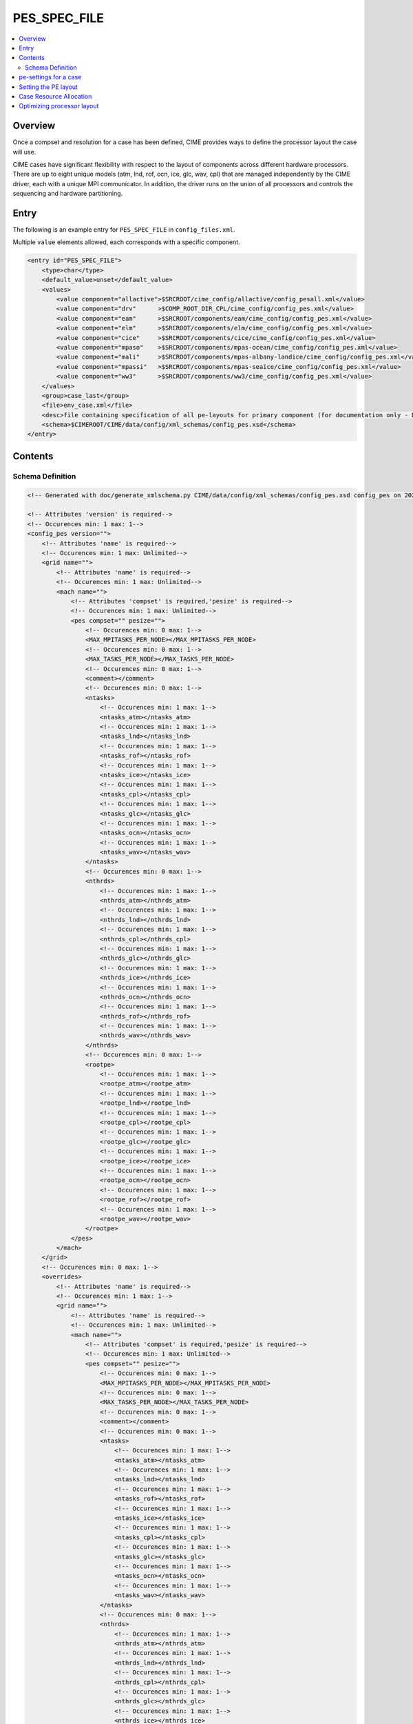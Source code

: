.. _model_config_pes:

PES_SPEC_FILE
=============

.. contents::
  :local:

Overview
--------
Once a compset and resolution for a case has been defined, CIME
provides ways to define the processor layout the case will use.

CIME cases have significant flexibility with respect to the layout of
components across different hardware processors. There are up to eight
unique models (atm, lnd, rof, ocn, ice, glc, wav, cpl) that are
managed independently by the CIME driver, each with a unique MPI
communicator.  In addition, the driver runs on the union of all
processors and controls the sequencing and hardware partitioning.

Entry
-----
The following is an example entry for ``PES_SPEC_FILE`` in ``config_files.xml``.

Multiple ``value`` elements allowed, each corresponds with a specific component.

.. code-block:: xml

    <entry id="PES_SPEC_FILE">
        <type>char</type>
        <default_value>unset</default_value>
        <values>
            <value component="allactive">$SRCROOT/cime_config/allactive/config_pesall.xml</value>
            <value component="drv"      >$COMP_ROOT_DIR_CPL/cime_config/config_pes.xml</value>
            <value component="eam"      >$SRCROOT/components/eam/cime_config/config_pes.xml</value>
            <value component="elm"      >$SRCROOT/components/elm/cime_config/config_pes.xml</value>
            <value component="cice"     >$SRCROOT/components/cice/cime_config/config_pes.xml</value>
            <value component="mpaso"    >$SRCROOT/components/mpas-ocean/cime_config/config_pes.xml</value>
            <value component="mali"     >$SRCROOT/components/mpas-albany-landice/cime_config/config_pes.xml</value>
            <value component="mpassi"   >$SRCROOT/components/mpas-seaice/cime_config/config_pes.xml</value>
            <value component="ww3"      >$SRCROOT/components/ww3/cime_config/config_pes.xml</value>
        </values>
        <group>case_last</group>
        <file>env_case.xml</file>
        <desc>file containing specification of all pe-layouts for primary component (for documentation only - DO NOT EDIT)</desc>
        <schema>$CIMEROOT/CIME/data/config/xml_schemas/config_pes.xsd</schema>
    </entry>

Contents
----------

Schema Definition
:::::::::::::::::

.. code-block:: xml

    <!-- Generated with doc/generate_xmlschema.py CIME/data/config/xml_schemas/config_pes.xsd config_pes on 2025-02-11 -->

    <!-- Attributes 'version' is required-->
    <!-- Occurences min: 1 max: 1-->
    <config_pes version="">
        <!-- Attributes 'name' is required-->
        <!-- Occurences min: 1 max: Unlimited-->
        <grid name="">
            <!-- Attributes 'name' is required-->
            <!-- Occurences min: 1 max: Unlimited-->
            <mach name="">
                <!-- Attributes 'compset' is required,'pesize' is required-->
                <!-- Occurences min: 1 max: Unlimited-->
                <pes compset="" pesize="">
                    <!-- Occurences min: 0 max: 1-->
                    <MAX_MPITASKS_PER_NODE></MAX_MPITASKS_PER_NODE>
                    <!-- Occurences min: 0 max: 1-->
                    <MAX_TASKS_PER_NODE></MAX_TASKS_PER_NODE>
                    <!-- Occurences min: 0 max: 1-->
                    <comment></comment>
                    <!-- Occurences min: 0 max: 1-->
                    <ntasks>
                        <!-- Occurences min: 1 max: 1-->
                        <ntasks_atm></ntasks_atm>
                        <!-- Occurences min: 1 max: 1-->
                        <ntasks_lnd></ntasks_lnd>
                        <!-- Occurences min: 1 max: 1-->
                        <ntasks_rof></ntasks_rof>
                        <!-- Occurences min: 1 max: 1-->
                        <ntasks_ice></ntasks_ice>
                        <!-- Occurences min: 1 max: 1-->
                        <ntasks_cpl></ntasks_cpl>
                        <!-- Occurences min: 1 max: 1-->
                        <ntasks_glc></ntasks_glc>
                        <!-- Occurences min: 1 max: 1-->
                        <ntasks_ocn></ntasks_ocn>
                        <!-- Occurences min: 1 max: 1-->
                        <ntasks_wav></ntasks_wav>
                    </ntasks>
                    <!-- Occurences min: 0 max: 1-->
                    <nthrds>
                        <!-- Occurences min: 1 max: 1-->
                        <nthrds_atm></nthrds_atm>
                        <!-- Occurences min: 1 max: 1-->
                        <nthrds_lnd></nthrds_lnd>
                        <!-- Occurences min: 1 max: 1-->
                        <nthrds_cpl></nthrds_cpl>
                        <!-- Occurences min: 1 max: 1-->
                        <nthrds_glc></nthrds_glc>
                        <!-- Occurences min: 1 max: 1-->
                        <nthrds_ice></nthrds_ice>
                        <!-- Occurences min: 1 max: 1-->
                        <nthrds_ocn></nthrds_ocn>
                        <!-- Occurences min: 1 max: 1-->
                        <nthrds_rof></nthrds_rof>
                        <!-- Occurences min: 1 max: 1-->
                        <nthrds_wav></nthrds_wav>
                    </nthrds>
                    <!-- Occurences min: 0 max: 1-->
                    <rootpe>
                        <!-- Occurences min: 1 max: 1-->
                        <rootpe_atm></rootpe_atm>
                        <!-- Occurences min: 1 max: 1-->
                        <rootpe_lnd></rootpe_lnd>
                        <!-- Occurences min: 1 max: 1-->
                        <rootpe_cpl></rootpe_cpl>
                        <!-- Occurences min: 1 max: 1-->
                        <rootpe_glc></rootpe_glc>
                        <!-- Occurences min: 1 max: 1-->
                        <rootpe_ice></rootpe_ice>
                        <!-- Occurences min: 1 max: 1-->
                        <rootpe_ocn></rootpe_ocn>
                        <!-- Occurences min: 1 max: 1-->
                        <rootpe_rof></rootpe_rof>
                        <!-- Occurences min: 1 max: 1-->
                        <rootpe_wav></rootpe_wav>
                    </rootpe>
                </pes>
            </mach>
        </grid>
        <!-- Occurences min: 0 max: 1-->
        <overrides>
            <!-- Attributes 'name' is required-->
            <!-- Occurences min: 1 max: 1-->
            <grid name="">
                <!-- Attributes 'name' is required-->
                <!-- Occurences min: 1 max: Unlimited-->
                <mach name="">
                    <!-- Attributes 'compset' is required,'pesize' is required-->
                    <!-- Occurences min: 1 max: Unlimited-->
                    <pes compset="" pesize="">
                        <!-- Occurences min: 0 max: 1-->
                        <MAX_MPITASKS_PER_NODE></MAX_MPITASKS_PER_NODE>
                        <!-- Occurences min: 0 max: 1-->
                        <MAX_TASKS_PER_NODE></MAX_TASKS_PER_NODE>
                        <!-- Occurences min: 0 max: 1-->
                        <comment></comment>
                        <!-- Occurences min: 0 max: 1-->
                        <ntasks>
                            <!-- Occurences min: 1 max: 1-->
                            <ntasks_atm></ntasks_atm>
                            <!-- Occurences min: 1 max: 1-->
                            <ntasks_lnd></ntasks_lnd>
                            <!-- Occurences min: 1 max: 1-->
                            <ntasks_rof></ntasks_rof>
                            <!-- Occurences min: 1 max: 1-->
                            <ntasks_ice></ntasks_ice>
                            <!-- Occurences min: 1 max: 1-->
                            <ntasks_cpl></ntasks_cpl>
                            <!-- Occurences min: 1 max: 1-->
                            <ntasks_glc></ntasks_glc>
                            <!-- Occurences min: 1 max: 1-->
                            <ntasks_ocn></ntasks_ocn>
                            <!-- Occurences min: 1 max: 1-->
                            <ntasks_wav></ntasks_wav>
                        </ntasks>
                        <!-- Occurences min: 0 max: 1-->
                        <nthrds>
                            <!-- Occurences min: 1 max: 1-->
                            <nthrds_atm></nthrds_atm>
                            <!-- Occurences min: 1 max: 1-->
                            <nthrds_lnd></nthrds_lnd>
                            <!-- Occurences min: 1 max: 1-->
                            <nthrds_cpl></nthrds_cpl>
                            <!-- Occurences min: 1 max: 1-->
                            <nthrds_glc></nthrds_glc>
                            <!-- Occurences min: 1 max: 1-->
                            <nthrds_ice></nthrds_ice>
                            <!-- Occurences min: 1 max: 1-->
                            <nthrds_ocn></nthrds_ocn>
                            <!-- Occurences min: 1 max: 1-->
                            <nthrds_rof></nthrds_rof>
                            <!-- Occurences min: 1 max: 1-->
                            <nthrds_wav></nthrds_wav>
                        </nthrds>
                        <!-- Occurences min: 0 max: 1-->
                        <rootpe>
                            <!-- Occurences min: 1 max: 1-->
                            <rootpe_atm></rootpe_atm>
                            <!-- Occurences min: 1 max: 1-->
                            <rootpe_lnd></rootpe_lnd>
                            <!-- Occurences min: 1 max: 1-->
                            <rootpe_cpl></rootpe_cpl>
                            <!-- Occurences min: 1 max: 1-->
                            <rootpe_glc></rootpe_glc>
                            <!-- Occurences min: 1 max: 1-->
                            <rootpe_ice></rootpe_ice>
                            <!-- Occurences min: 1 max: 1-->
                            <rootpe_ocn></rootpe_ocn>
                            <!-- Occurences min: 1 max: 1-->
                            <rootpe_rof></rootpe_rof>
                            <!-- Occurences min: 1 max: 1-->
                            <rootpe_wav></rootpe_wav>
                        </rootpe>
                    </pes>
                </mach>
            </grid>
        </overrides>
    </config_pes


.. _defining-pes:

pe-settings for a case
-------------------------

CIME looks at the xml element ``PES_SPEC_FILE`` in the **$CIMEROOT/config/$model/config_files.xml** file to determine where
to find the supported out-of-the-box model pe-settings for the primary component (See :ref:`Compsets<compsets>` for definition of primary component.)

When your run `create_newcase  <../Tools_user/create_newcase.html>`_, CIME identifies the primary component and the setting of the ``PES_SPEC_FILE`` in the standard output.

By default, each primary component has a **config_pes.xml** file in
its **cime_config** directory.  That file specifies out-of-the-box
pe-layout for compsets that the primary component defines.  Currently,
the pe-layout can have dependencies on the compset, the model grid and
the target machine.  Finally, there might be more than one
out-of-the-box pe-layout that could be used for a compset/grid/machine
combination: one for a low processor setting and one for a high
processor setting.

A typical entry in a **config_pes.xml** looks like this:

::

  <grid name="a%T62">
    <mach name="cheyenne">
      <pes pesize="any" compset="DATM%IAF">
      .......
      </pes>
    </mach>
  </grid>

Currently, the pesize can have values of ``[any,S,M,L,X1,X2]``.

Given the various dependencies, CIME uses an order of precedence to determine the optimal match. This order is as follows:

1. grid match

   | CIME first searches the grid nodes for a grid match in **config_grids.xml**.
   | The search is based on a regular expression match for the grid longname.
   | All grid matches are then used in the subsequent search.
   | If there is no grid match, all nodes that have ``<grid name="any">`` are used in the subsequent search.

2. machine match

   | CIME next uses the list of nodes obtained in the grid match to search for the machine name using the ``<mach>`` nodes.
   | If there is no machine match, then all nodes with ``<machine name="any">`` are used in the subsequent search.

3. pesize and compset match

   | CIME next uses the list of nodes obtained in the machine match to search for pesize and compset using the ``<pes>`` nodes.
   | If there is no match, the node with ``<pes pesize="any" compset="any">`` is used.

When `create_newcase  <../Tools_user/create_newcase.html>`_  is called, it outputs the matches that are found in determining the best out-of-the-box pe-layout.

Setting the PE layout
---------------------

Optimizing the throughput and efficiency of a CIME experiment often
involves customizing the processor (PE) layout. (See :ref:`load
balancing <optimizing-processor-layout>`.)  CIME provides significant
flexibility with respect to the layout of components across different
hardware processors.  In general, the CIME components -- atm, lnd,
ocn, and so on -- can run on overlapping or mutually unique
processors.  While each component is associated with a unique MPI
communicator, the CIME driver runs on the union of all processors and
controls the sequencing and hardware partitioning.

The pe-layout settings are controlled by the ``$CASEROOT`` file
**env_mach_pes.xml** file. Variables in this file determine the number
of MPI tasks and OpenMP threads for each component, the number of
instances of each component and the layout of the components across
the hardware processors. The entries in **env_mach_pes.xml** have the
following meanings:

.. list-table:: Entries in **env_mach_pes.xml**
   :widths: 10 40
   :header-rows: 1

   * - XML variable
     - Description
   * - MAX_MPITASKS_PER_NODE
     - The maximum number of MPI tasks per node. This is defined in **config_machines.xml** and therefore given a default setting, but can be user modified.
   * - MAX_TASKS_PER_NODE
     - The total number of (MPI tasks) * (OpenMP threads) allowed on a node. This is defined in **config_machines.xml** and therefore given a default setting, but can be user modified. Some computational platforms use a special software customized for the target hardware called symmetric multi-threading (SMT). This allows for over-subscription of the hardware cores. In cases where this is beneficial to model performance, the variable ``MAX_TASKS_PER_NODE`` will be greater than the hardware cores per node as specified by ``MAX_MPITASKS_PER_NODE``.
   * - NTASKS
     - Total number of MPI tasks. A negative value indicates nodes rather than tasks, where *MAX_MPITASKS_PER_NODE \* -NTASKS* equals the number of MPI tasks.
   * - NTHRDS
     - Number of OpenMP threads per MPI task. ``NTHRDS`` must be greater than or equal to 1. If ``NTHRDS`` = 1, this generally means threading parallelization will be off for the given component.
   * - ROOTPE
     -  The global MPI task of the component root task; if negative, indicates nodes rather than tasks. The root processor for each component is set relative to the MPI global communicator.
   * - PSTRID
     - The stride of MPI tasks across the global set of pes (for now set to 1). This variable is currently not used and is a placeholder for future development.
   * - NINST
     -  The number of component instances, which are spread evenly across NTASKS.
   * - COST_PER_NODE
     -  The numbers of cores/node used for accounting purposes. The user should not normally need to set this - but it is useful for understanding how you will be charged.

Each CIME component has corresponding entries for ``NTASKS``, ``NTHRDS``, ``ROOTPE`` and ``NINST`` in the **env_mach_pes.xml** file. The layout of components on processors has no impact on the science.
If all components have identical ``NTASKS``, ``NTHRDS``, and ``ROOTPE`` settings, all components will exectute sequentially on the same hardware processors.

.. hint:: To view the current settings, use the `pelayout <../Tools_user/pelayout.html>`_ tool

The time sequencing is hardwired into the driver. Changing
processor layouts does not change intrinsic coupling lags or coupling
sequencing.

The coupler component has its own processor set for doing
computations such as mapping, merging, diagnostics, and flux
calculation.  This is distinct from the driver, which always
runs on the union of all processors to manage model concurrency and
sequencing.

For a **fully active configuration**, the atmosphere component is
hardwired in the driver to never run concurrently with the land or ice
component.  Performance improvements associated with processor layout
concurrency therefore are constrained in this case such that there is
never a performance reason not to overlap the atmosphere component
with the land and ice components.  Beyond that constraint, the land,
ice, coupler and ocean models can run concurrently, and the ocean
model can also run concurrently with the atmosphere model.

.. note:: if **env_mach_pes.xml** is modified after `case.setup <../Tools_user/case.setup.html>`_  has been called, then you must run `case.setup --reset <../Tools_user/case.setup.html>`_ and the call `case.build <../Tools_user/case.build.html>`_.  **case.build** will only recompile any source code that depends on values in **env_mach_pes.xml**

Case Resource Allocation
------------------------

Resources for your case will be allocated according to the following logic.

* ``NTASKS`` * ``NTHRDS`` is the total number of hardware processors allocated to a component.

* The total number of cores that are allocated will be based on the product of (1) and (2) below where

  1. ``MAX(ROOTPE(comp) + NTASKS(comp))`` across all components
  2. ``MAX(NTHRDS)`` across all components

In the following example, the atmosphere and ocean will run concurrently. The atmosphere will use 16 MPI tasks each with 4 threads per task for a total of 64 cores. The ocean will use 16 MPI tasks with 1 thread per task. BUT since the atmosphere has 4 threads, the ocean will use 64 total cores. The total number of cores will be 128. The atmosphere will run on MPI tasks 0-15 and the ocean will run on MPI tasks 16-31 in the global MPI communicators.

  ::

     NTASKS_ATM=16 NTHRDS_ATM=4  ROOTPE_ATM=0
     NTASKS_OCN=16 NTHRDS_OCN=1  ROOTPE_OCN=16

CIME ensures that the batch submission script (`case.submit
<../Tools_user/case.submit.html>`_ ) will automatically requests 128
hardware processors, and the first 16 MPI tasks will be laid out on
the first 64 hardware processors with a stride of 4. The next 16 MPI
tasks are laid out on the second set of 64 hardware processors in the
same manner, even though the ocean is not threaded.  If you had set
``ROOTPE_OCN`` to 64 in this example, a total of 312 processors would
be requested, the atmosphere would be laid out on the first 64
hardware processors in 16x4 fashion, and the ocean model would be laid
out on hardware processors 255-311. Hardware processors 64-254 would
be allocated but completely idle.

We strongly encourage you to use the `preview_run
<../Tools_user/preview_run.html>`_ script to review the environment
and job submit commands for your case.

.. _optimizing-processor-layout:

Optimizing processor layout
----------------------------

Load balancing is the practice of specifying a processor layout for a given model configuration
(compset, grid, and so on) to maximize simulation speed while minimizing processor idle time.
For a fixed total number of processors, the goal of this optimization is to achieve maximum throughput.
For a set of processor counts, the purpose is to find several "sweet spots" where
the model is minimally idle, cost is relatively low, and the throughput is relatively high.

As with most models, increasing total processors normally results in both increased throughput
and increased cost.
If models scaled linearly, the cost would remain constant across different processor counts,
but models generally don't scale linearly and the cost increases as processor count increases.

Performing a load-balancing exercise on a proposed case before
undertaking a long production run is recommended practice.  Load
balancing requires you to consider a number of factors, such as which
components are run; their absolute and relative resolution; cost,
scaling and processor count sweet spots for each component; and
internal load imbalance within a component.

It is often best to load balance a system with all significant
run-time I/O turned off because it occurs infrequently, typically just
one timestep per simulated  month. It is best treated as a separate cost as it
can otherwise bias interpretation of the overall balance.  Also, the
use of OpenMP threading in some or all of the components is dependent
on the hardware/OS support as well as whether the system supports
running all MPI and mixed MPI/OpenMP on overlapping processors for
different components.

Finally, decide whether components should run sequentially, concurrently, or in some combination.

Typically, a series of short test runs with the desired production
configuration can establish a reasonable load balance setup for the
production job. The timing output can be used to compare test runs to
help determine the optimal load balance.

Changing the pe layout of the model has NO IMPACT on the scientific
results. The basic order of operations and calling sequence are
hardwired into the driver and do not change with the pe
layout. However, both CESM and E3SM do impose some contraints in the
tempororal evolution of the components.  For example, the prognostic
atmosphere model always run sequentially with the ice and land models
for scientific reasons. As a result, running the atmosphere
concurrently with the ice and land will result in idle processors at
some point in the timestepping sequence.

.. hint:: If you need to load balance a fully coupled case, use the :ref:`Load Balancing Tool<load_balancing_tool>`

**One approach to load balancing**

Carry out a :ref:`PFS test <testing>`. This test is by default a
20-day model run with restarts and history output turned off. This
should help you find the layout that has the best load balance for the
targeted number of processors. This provides a reasonable performance
estimate for the production run for most of the runtime.

Seasonal variation and spin-up costs can change performance over time,
so even after a production run has started, review the timing output
occasionally to see if any layout changes might improve throughput or
decrease cost.

In determining an optimal load balance for a specific configuration,
two pieces of information are useful.

* Which components are most expensive.

* How individual components scale. Do they run faster with all MPI or
  mixed MPI/OpenMP decomposition strategies? What are their optimal
  decompositions at each processor count? If the cost and scaling of
  the components are unknown, several short tests with arbitrary
  component pe counts can help establish component scaling and sweet
  spots.

**Determining an optimal load balance**

* Start with the most expensive component and a fixed optimal processor count and decomposition for that component.

* Vary the concurrency and pe counts of the other components.

* Identify a few potential load balance configurations, then run each a few times to establish run-to-run variability and determine the best layout.

In all cases, review the component run times in the timing output file for both overall throughput and independent component timings. Identify idle processors by considering the component concurrency in conjunction with the component timing.

In general, a few component layout options are most reasonable:

* fully sequential,
* fully sequential except the ocean running concurrently,
* fully concurrent except the atmosphere running sequentially with the ice, rof, and land components.

The concurrency is limited in part by hardwired sequencing in the
driver. The sequencing is set by scientific constraints, although
there may be some addition flexibility with respect to concurrency
when running with mixed active and data models.

**Some general rules for finding optimal configurations**

- Make sure you have set a processor layout where each hardware processor is assigned to at least one component. There is rarely a reason to have completely idle processors.

- Make sure your cheapest components keep up with your most expensive components. In other words, a component that runs on 1024 processors should not be waiting on a component running on 16 processors.

- Before running the job, make sure the batch queue settings are set correctly for your run. Review the account numbers, queue names and time limits. The ideal time limit, queue and run length are dependent on each other and on the current model throughput.

- Take full advantage of the hardware resources. If you are charged by the 32-way node, you might as well target a total processor count that is a multiple of 32.

- Keep a single component on a single node, if possible, to minimize internal component communication cost.

- Assume that hardware performance can vary due to contention on the interconnect, file systems, or other areas. If you are unsure of a timing result, run cases multiple times.

The pe-layout and the associated timings are found in the  :ref:`timing files <model-timing-data>` generated for your run.
